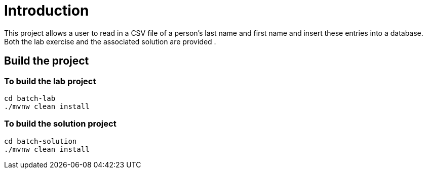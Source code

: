 =  Introduction
This project allows a user to read in a CSV file of a person's last name and first name and insert these entries into a database.
Both the lab exercise and the associated solution are provided .

== Build the project

=== To build the lab project

```
cd batch-lab 
./mvnw clean install
```
=== To build the solution  project

```
cd batch-solution 
./mvnw clean install
```

 
